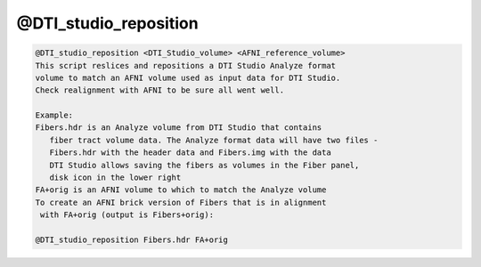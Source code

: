 **********************
@DTI_studio_reposition
**********************

.. _@DTI_studio_reposition:

.. contents:: 
    :depth: 4 

.. code-block:: none

    @DTI_studio_reposition <DTI_Studio_volume> <AFNI_reference_volume>
    This script reslices and repositions a DTI Studio Analyze format
    volume to match an AFNI volume used as input data for DTI Studio.
    Check realignment with AFNI to be sure all went well.
    
    Example:
    Fibers.hdr is an Analyze volume from DTI Studio that contains
       fiber tract volume data. The Analyze format data will have two files -
       Fibers.hdr with the header data and Fibers.img with the data
       DTI Studio allows saving the fibers as volumes in the Fiber panel,
       disk icon in the lower right
    FA+orig is an AFNI volume to which to match the Analyze volume
    To create an AFNI brick version of Fibers that is in alignment
     with FA+orig (output is Fibers+orig):
    
    @DTI_studio_reposition Fibers.hdr FA+orig

